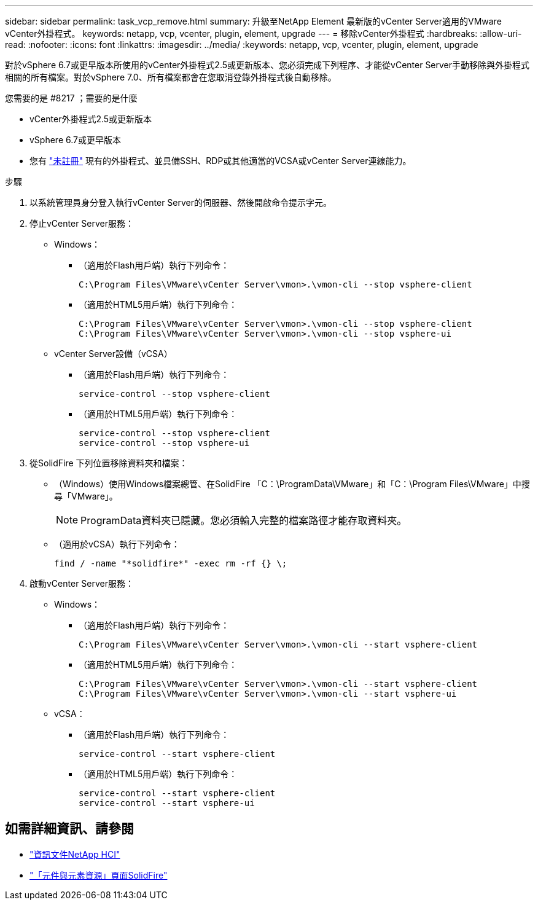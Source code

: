 ---
sidebar: sidebar 
permalink: task_vcp_remove.html 
summary: 升級至NetApp Element 最新版的vCenter Server適用的VMware vCenter外掛程式。 
keywords: netapp, vcp, vcenter, plugin, element, upgrade 
---
= 移除vCenter外掛程式
:hardbreaks:
:allow-uri-read: 
:nofooter: 
:icons: font
:linkattrs: 
:imagesdir: ../media/
:keywords: netapp, vcp, vcenter, plugin, element, upgrade


[role="lead"]
對於vSphere 6.7或更早版本所使用的vCenter外掛程式2.5或更新版本、您必須完成下列程序、才能從vCenter Server手動移除與外掛程式相關的所有檔案。對於vSphere 7.0、所有檔案都會在您取消登錄外掛程式後自動移除。

.您需要的是 #8217 ；需要的是什麼
* vCenter外掛程式2.5或更新版本
* vSphere 6.7或更早版本
* 您有 link:task_vcp_unregister.html["未註冊"] 現有的外掛程式、並具備SSH、RDP或其他適當的VCSA或vCenter Server連線能力。


.步驟
. 以系統管理員身分登入執行vCenter Server的伺服器、然後開啟命令提示字元。
. 停止vCenter Server服務：
+
** Windows：
+
*** （適用於Flash用戶端）執行下列命令：
+
[listing]
----
C:\Program Files\VMware\vCenter Server\vmon>.\vmon-cli --stop vsphere-client
----
*** （適用於HTML5用戶端）執行下列命令：
+
[listing]
----
C:\Program Files\VMware\vCenter Server\vmon>.\vmon-cli --stop vsphere-client
C:\Program Files\VMware\vCenter Server\vmon>.\vmon-cli --stop vsphere-ui
----


** vCenter Server設備（vCSA）
+
*** （適用於Flash用戶端）執行下列命令：
+
[listing]
----
service-control --stop vsphere-client
----
*** （適用於HTML5用戶端）執行下列命令：
+
[listing]
----
service-control --stop vsphere-client
service-control --stop vsphere-ui
----




. 從SolidFire 下列位置移除資料夾和檔案：
+
** （Windows）使用Windows檔案總管、在SolidFire 「C：\ProgramData\VMware」和「C：\Program Files\VMware」中搜尋「VMware」。
+

NOTE: ProgramData資料夾已隱藏。您必須輸入完整的檔案路徑才能存取資料夾。

** （適用於vCSA）執行下列命令：
+
[listing]
----
find / -name "*solidfire*" -exec rm -rf {} \;
----


. 啟動vCenter Server服務：
+
** Windows：
+
*** （適用於Flash用戶端）執行下列命令：
+
[listing]
----
C:\Program Files\VMware\vCenter Server\vmon>.\vmon-cli --start vsphere-client
----
*** （適用於HTML5用戶端）執行下列命令：
+
[listing]
----
C:\Program Files\VMware\vCenter Server\vmon>.\vmon-cli --start vsphere-client
C:\Program Files\VMware\vCenter Server\vmon>.\vmon-cli --start vsphere-ui
----


** vCSA：
+
*** （適用於Flash用戶端）執行下列命令：
+
[listing]
----
service-control --start vsphere-client
----
*** （適用於HTML5用戶端）執行下列命令：
+
[listing]
----
service-control --start vsphere-client
service-control --start vsphere-ui
----






[discrete]
== 如需詳細資訊、請參閱

* https://docs.netapp.com/us-en/hci/index.html["資訊文件NetApp HCI"^]
* https://www.netapp.com/data-storage/solidfire/documentation["「元件與元素資源」頁面SolidFire"^]

